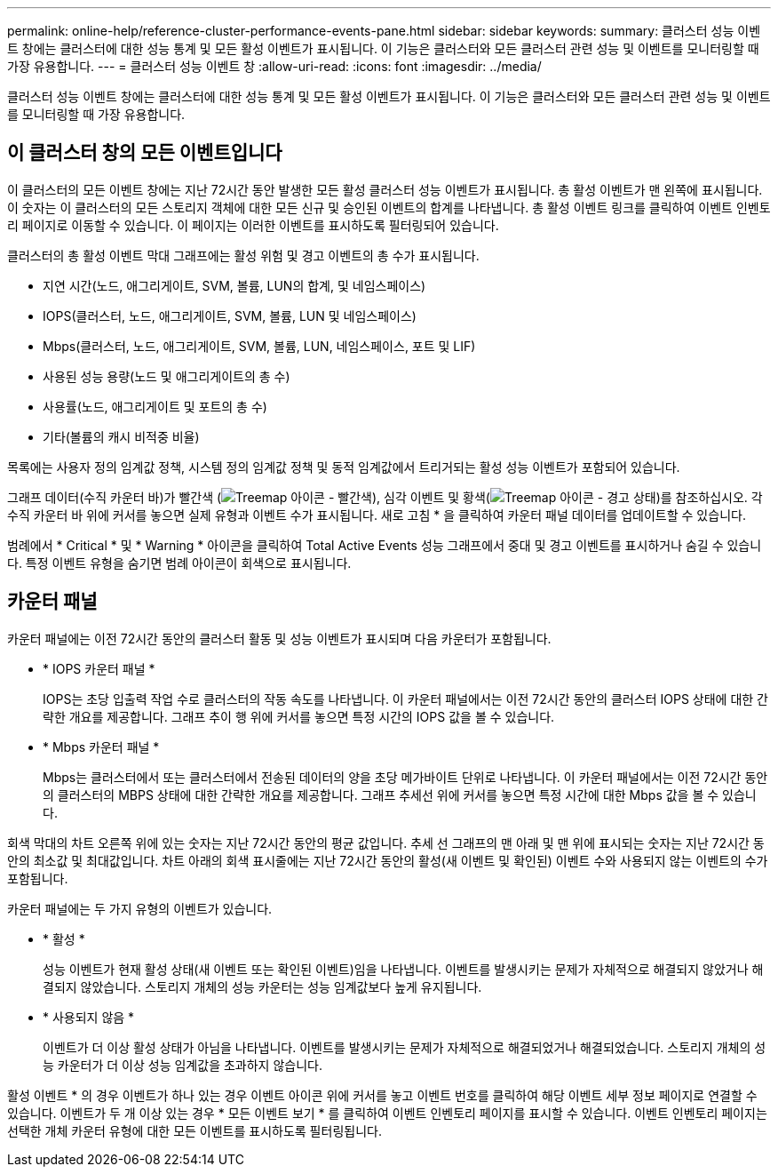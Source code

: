 ---
permalink: online-help/reference-cluster-performance-events-pane.html 
sidebar: sidebar 
keywords:  
summary: 클러스터 성능 이벤트 창에는 클러스터에 대한 성능 통계 및 모든 활성 이벤트가 표시됩니다. 이 기능은 클러스터와 모든 클러스터 관련 성능 및 이벤트를 모니터링할 때 가장 유용합니다. 
---
= 클러스터 성능 이벤트 창
:allow-uri-read: 
:icons: font
:imagesdir: ../media/


[role="lead"]
클러스터 성능 이벤트 창에는 클러스터에 대한 성능 통계 및 모든 활성 이벤트가 표시됩니다. 이 기능은 클러스터와 모든 클러스터 관련 성능 및 이벤트를 모니터링할 때 가장 유용합니다.



== 이 클러스터 창의 모든 이벤트입니다

이 클러스터의 모든 이벤트 창에는 지난 72시간 동안 발생한 모든 활성 클러스터 성능 이벤트가 표시됩니다. 총 활성 이벤트가 맨 왼쪽에 표시됩니다. 이 숫자는 이 클러스터의 모든 스토리지 객체에 대한 모든 신규 및 승인된 이벤트의 합계를 나타냅니다. 총 활성 이벤트 링크를 클릭하여 이벤트 인벤토리 페이지로 이동할 수 있습니다. 이 페이지는 이러한 이벤트를 표시하도록 필터링되어 있습니다.

클러스터의 총 활성 이벤트 막대 그래프에는 활성 위험 및 경고 이벤트의 총 수가 표시됩니다.

* 지연 시간(노드, 애그리게이트, SVM, 볼륨, LUN의 합계, 및 네임스페이스)
* IOPS(클러스터, 노드, 애그리게이트, SVM, 볼륨, LUN 및 네임스페이스)
* Mbps(클러스터, 노드, 애그리게이트, SVM, 볼륨, LUN, 네임스페이스, 포트 및 LIF)
* 사용된 성능 용량(노드 및 애그리게이트의 총 수)
* 사용률(노드, 애그리게이트 및 포트의 총 수)
* 기타(볼륨의 캐시 비적중 비율)


목록에는 사용자 정의 임계값 정책, 시스템 정의 임계값 정책 및 동적 임계값에서 트리거되는 활성 성능 이벤트가 포함되어 있습니다.

그래프 데이터(수직 카운터 바)가 빨간색 (image:../media/treemapred-png.gif["Treemap 아이콘 - 빨간색"]), 심각 이벤트 및 황색(image:../media/treemapstatus-warning-png.gif["Treemap 아이콘 - 경고 상태"])를 참조하십시오. 각 수직 카운터 바 위에 커서를 놓으면 실제 유형과 이벤트 수가 표시됩니다. 새로 고침 * 을 클릭하여 카운터 패널 데이터를 업데이트할 수 있습니다.

범례에서 * Critical * 및 * Warning * 아이콘을 클릭하여 Total Active Events 성능 그래프에서 중대 및 경고 이벤트를 표시하거나 숨길 수 있습니다. 특정 이벤트 유형을 숨기면 범례 아이콘이 회색으로 표시됩니다.



== 카운터 패널

카운터 패널에는 이전 72시간 동안의 클러스터 활동 및 성능 이벤트가 표시되며 다음 카운터가 포함됩니다.

* * IOPS 카운터 패널 *
+
IOPS는 초당 입출력 작업 수로 클러스터의 작동 속도를 나타냅니다. 이 카운터 패널에서는 이전 72시간 동안의 클러스터 IOPS 상태에 대한 간략한 개요를 제공합니다. 그래프 추이 행 위에 커서를 놓으면 특정 시간의 IOPS 값을 볼 수 있습니다.

* * Mbps 카운터 패널 *
+
Mbps는 클러스터에서 또는 클러스터에서 전송된 데이터의 양을 초당 메가바이트 단위로 나타냅니다. 이 카운터 패널에서는 이전 72시간 동안의 클러스터의 MBPS 상태에 대한 간략한 개요를 제공합니다. 그래프 추세선 위에 커서를 놓으면 특정 시간에 대한 Mbps 값을 볼 수 있습니다.



회색 막대의 차트 오른쪽 위에 있는 숫자는 지난 72시간 동안의 평균 값입니다. 추세 선 그래프의 맨 아래 및 맨 위에 표시되는 숫자는 지난 72시간 동안의 최소값 및 최대값입니다. 차트 아래의 회색 표시줄에는 지난 72시간 동안의 활성(새 이벤트 및 확인된) 이벤트 수와 사용되지 않는 이벤트의 수가 포함됩니다.

카운터 패널에는 두 가지 유형의 이벤트가 있습니다.

* * 활성 *
+
성능 이벤트가 현재 활성 상태(새 이벤트 또는 확인된 이벤트)임을 나타냅니다. 이벤트를 발생시키는 문제가 자체적으로 해결되지 않았거나 해결되지 않았습니다. 스토리지 개체의 성능 카운터는 성능 임계값보다 높게 유지됩니다.

* * 사용되지 않음 *
+
이벤트가 더 이상 활성 상태가 아님을 나타냅니다. 이벤트를 발생시키는 문제가 자체적으로 해결되었거나 해결되었습니다. 스토리지 개체의 성능 카운터가 더 이상 성능 임계값을 초과하지 않습니다.



활성 이벤트 * 의 경우 이벤트가 하나 있는 경우 이벤트 아이콘 위에 커서를 놓고 이벤트 번호를 클릭하여 해당 이벤트 세부 정보 페이지로 연결할 수 있습니다. 이벤트가 두 개 이상 있는 경우 * 모든 이벤트 보기 * 를 클릭하여 이벤트 인벤토리 페이지를 표시할 수 있습니다. 이벤트 인벤토리 페이지는 선택한 개체 카운터 유형에 대한 모든 이벤트를 표시하도록 필터링됩니다.
